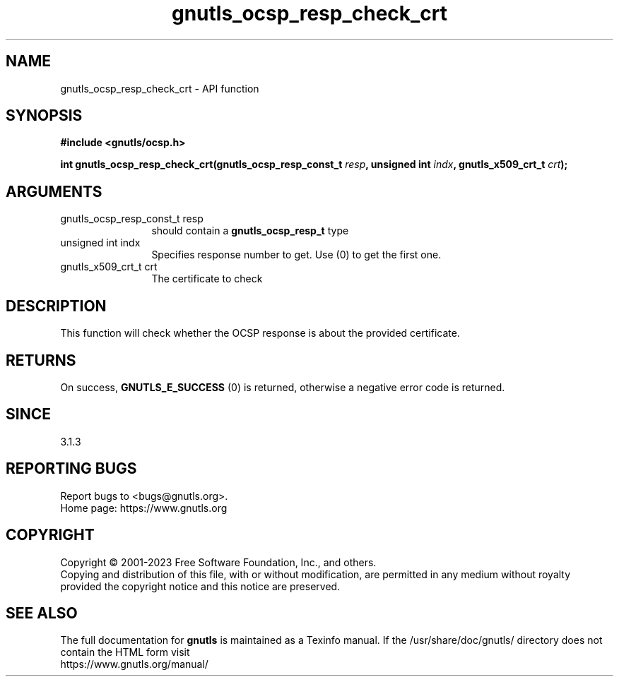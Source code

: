 .\" DO NOT MODIFY THIS FILE!  It was generated by gdoc.
.TH "gnutls_ocsp_resp_check_crt" 3 "3.8.9" "gnutls" "gnutls"
.SH NAME
gnutls_ocsp_resp_check_crt \- API function
.SH SYNOPSIS
.B #include <gnutls/ocsp.h>
.sp
.BI "int gnutls_ocsp_resp_check_crt(gnutls_ocsp_resp_const_t " resp ", unsigned int " indx ", gnutls_x509_crt_t " crt ");"
.SH ARGUMENTS
.IP "gnutls_ocsp_resp_const_t resp" 12
should contain a \fBgnutls_ocsp_resp_t\fP type
.IP "unsigned int indx" 12
Specifies response number to get. Use (0) to get the first one.
.IP "gnutls_x509_crt_t crt" 12
The certificate to check
.SH "DESCRIPTION"
This function will check whether the OCSP response
is about the provided certificate.
.SH "RETURNS"
On success, \fBGNUTLS_E_SUCCESS\fP (0) is returned, otherwise a
negative error code is returned.  
.SH "SINCE"
3.1.3
.SH "REPORTING BUGS"
Report bugs to <bugs@gnutls.org>.
.br
Home page: https://www.gnutls.org

.SH COPYRIGHT
Copyright \(co 2001-2023 Free Software Foundation, Inc., and others.
.br
Copying and distribution of this file, with or without modification,
are permitted in any medium without royalty provided the copyright
notice and this notice are preserved.
.SH "SEE ALSO"
The full documentation for
.B gnutls
is maintained as a Texinfo manual.
If the /usr/share/doc/gnutls/
directory does not contain the HTML form visit
.B
.IP https://www.gnutls.org/manual/
.PP
